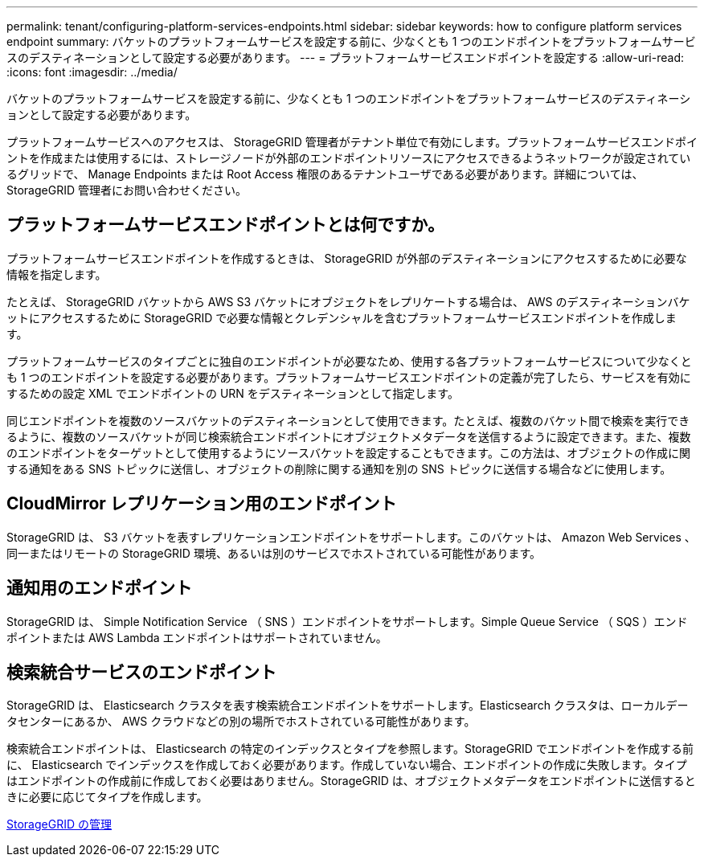 ---
permalink: tenant/configuring-platform-services-endpoints.html 
sidebar: sidebar 
keywords: how to configure platform services endpoint 
summary: バケットのプラットフォームサービスを設定する前に、少なくとも 1 つのエンドポイントをプラットフォームサービスのデスティネーションとして設定する必要があります。 
---
= プラットフォームサービスエンドポイントを設定する
:allow-uri-read: 
:icons: font
:imagesdir: ../media/


[role="lead"]
バケットのプラットフォームサービスを設定する前に、少なくとも 1 つのエンドポイントをプラットフォームサービスのデスティネーションとして設定する必要があります。

プラットフォームサービスへのアクセスは、 StorageGRID 管理者がテナント単位で有効にします。プラットフォームサービスエンドポイントを作成または使用するには、ストレージノードが外部のエンドポイントリソースにアクセスできるようネットワークが設定されているグリッドで、 Manage Endpoints または Root Access 権限のあるテナントユーザである必要があります。詳細については、 StorageGRID 管理者にお問い合わせください。



== プラットフォームサービスエンドポイントとは何ですか。

プラットフォームサービスエンドポイントを作成するときは、 StorageGRID が外部のデスティネーションにアクセスするために必要な情報を指定します。

たとえば、 StorageGRID バケットから AWS S3 バケットにオブジェクトをレプリケートする場合は、 AWS のデスティネーションバケットにアクセスするために StorageGRID で必要な情報とクレデンシャルを含むプラットフォームサービスエンドポイントを作成します。

プラットフォームサービスのタイプごとに独自のエンドポイントが必要なため、使用する各プラットフォームサービスについて少なくとも 1 つのエンドポイントを設定する必要があります。プラットフォームサービスエンドポイントの定義が完了したら、サービスを有効にするための設定 XML でエンドポイントの URN をデスティネーションとして指定します。

同じエンドポイントを複数のソースバケットのデスティネーションとして使用できます。たとえば、複数のバケット間で検索を実行できるように、複数のソースバケットが同じ検索統合エンドポイントにオブジェクトメタデータを送信するように設定できます。また、複数のエンドポイントをターゲットとして使用するようにソースバケットを設定することもできます。この方法は、オブジェクトの作成に関する通知をある SNS トピックに送信し、オブジェクトの削除に関する通知を別の SNS トピックに送信する場合などに使用します。



== CloudMirror レプリケーション用のエンドポイント

StorageGRID は、 S3 バケットを表すレプリケーションエンドポイントをサポートします。このバケットは、 Amazon Web Services 、同一またはリモートの StorageGRID 環境、あるいは別のサービスでホストされている可能性があります。



== 通知用のエンドポイント

StorageGRID は、 Simple Notification Service （ SNS ）エンドポイントをサポートします。Simple Queue Service （ SQS ）エンドポイントまたは AWS Lambda エンドポイントはサポートされていません。



== 検索統合サービスのエンドポイント

StorageGRID は、 Elasticsearch クラスタを表す検索統合エンドポイントをサポートします。Elasticsearch クラスタは、ローカルデータセンターにあるか、 AWS クラウドなどの別の場所でホストされている可能性があります。

検索統合エンドポイントは、 Elasticsearch の特定のインデックスとタイプを参照します。StorageGRID でエンドポイントを作成する前に、 Elasticsearch でインデックスを作成しておく必要があります。作成していない場合、エンドポイントの作成に失敗します。タイプはエンドポイントの作成前に作成しておく必要はありません。StorageGRID は、オブジェクトメタデータをエンドポイントに送信するときに必要に応じてタイプを作成します。

xref:../admin/index.adoc[StorageGRID の管理]
